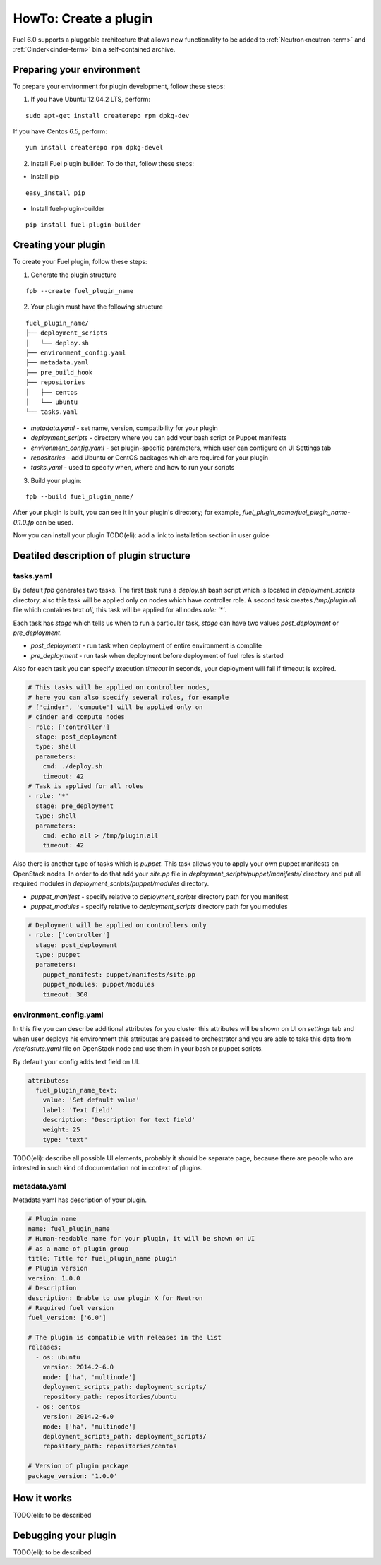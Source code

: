 .. _plugin-dev:

HowTo: Create a plugin
======================

Fuel 6.0 supports a pluggable architecture that allows new functionality to be added to
:ref:`Neutron<neutron-term>` and :ref:`Cinder<cinder-term>` bin a self-contained archive.

Preparing your environment
--------------------------

To prepare your environment for plugin development, follow these steps:

1.  If you have Ubuntu 12.04.2 LTS, perform:

::

        sudo apt-get install createrepo rpm dpkg-dev

If you have Centos 6.5, perform:

::

       yum install createrepo rpm dpkg-devel

2. Install Fuel plugin builder. To do that, follow these steps:

* Install pip

::

        easy_install pip


* Install fuel-plugin-builder

::

        pip install fuel-plugin-builder


Creating your plugin
--------------------

To create your Fuel plugin, follow these steps:

1. Generate the plugin structure

::

        fpb --create fuel_plugin_name

2. Your plugin must have the following structure

::

        fuel_plugin_name/
        ├── deployment_scripts
        │   └── deploy.sh
        ├── environment_config.yaml
        ├── metadata.yaml
        ├── pre_build_hook
        ├── repositories
        │   ├── centos
        │   └── ubuntu
        └── tasks.yaml


* `metadata.yaml` - set name, version, compatibility for your plugin

* `deployment_scripts` - directory where you can add your bash script or Puppet manifests

* `environment_config.yaml` - set plugin-specific parameters, which user can configure on UI Settings tab

* `repositories` - add Ubuntu or CentOS packages which are required for your plugin

* `tasks.yaml` - used to specify when, where and how to run your scripts

3. Build your plugin:

::

       fpb --build fuel_plugin_name/

After your plugin is built, you can see it in your plugin's directory;
for example, `fuel_plugin_name/fuel_plugin_name-0.1.0.fp` can be used.

Now you can install your plugin TODO(eli): add a link to installation
section in user guide

Deatiled description of plugin structure
----------------------------------------

tasks.yaml
^^^^^^^^^^

By default `fpb` generates two tasks. The first task runs a `deploy.sh`
bash script which is located in `deployment_scripts` directory, also
this task will be applied only on nodes which have controller role.
A second task creates `/tmp/plugin.all` file which containes text `all`,
this task will be applied for all nodes `role: '*'`.

Each task has `stage` which tells us when to run a particular task,
`stage` can have two values `post_deployment` or `pre_deployment`.

* `post_deployment` - run task when deployment of entire environment
  is complite

* `pre_deployment` - run task when deployment before deployment of
  fuel roles is started

Also for each task you can specify execution `timeout` in seconds,
your deployment will fail if timeout is expired.

.. code-block:: yaml

    # This tasks will be applied on controller nodes,
    # here you can also specify several roles, for example
    # ['cinder', 'compute'] will be applied only on
    # cinder and compute nodes
    - role: ['controller']
      stage: post_deployment
      type: shell
      parameters:
        cmd: ./deploy.sh
        timeout: 42
    # Task is applied for all roles
    - role: '*'
      stage: pre_deployment
      type: shell
      parameters:
        cmd: echo all > /tmp/plugin.all
        timeout: 42

Also there is another type of tasks which is `puppet`.
This task allows you to apply your own puppet manifests on OpenStack nodes.
In order to do that add your `site.pp` file in
`deployment_scripts/puppet/manifests/` directory and put all required modules
in `deployment_scripts/puppet/modules` directory.

* `puppet_manifest` - specify relative to `deployment_scripts` directory path
  for you manifest

* `puppet_modules` - specify relative to `deployment_scripts` directory path
  for you modules

.. code-block:: yaml

    # Deployment will be applied on controllers only
    - role: ['controller']
      stage: post_deployment
      type: puppet
      parameters:
        puppet_manifest: puppet/manifests/site.pp
        puppet_modules: puppet/modules
        timeout: 360

environment_config.yaml
^^^^^^^^^^^^^^^^^^^^^^^

In this file you can describe additional attributes for you cluster
this attributes will be shown on UI on `settings` tab and when
user deploys his environment this attributes are passed to orchestrator
and you are able to take this data from `/etc/astute.yaml` file on
OpenStack node and use them in your bash or puppet scripts.

By default your config adds text field on UI.

.. code-block:: yaml

    attributes:
      fuel_plugin_name_text:
        value: 'Set default value'
        label: 'Text field'
        description: 'Description for text field'
        weight: 25
        type: "text"

TODO(eli): describe all possible UI elements, probably it should be
separate page, because there are people who are intrested in such
kind of documentation not in context of plugins.

metadata.yaml
^^^^^^^^^^^^^

Metadata yaml has description of your plugin.

.. code-block:: yaml

    # Plugin name
    name: fuel_plugin_name
    # Human-readable name for your plugin, it will be shown on UI
    # as a name of plugin group
    title: Title for fuel_plugin_name plugin
    # Plugin version
    version: 1.0.0
    # Description
    description: Enable to use plugin X for Neutron
    # Required fuel version
    fuel_version: ['6.0']

    # The plugin is compatible with releases in the list
    releases:
      - os: ubuntu
        version: 2014.2-6.0
        mode: ['ha', 'multinode']
        deployment_scripts_path: deployment_scripts/
        repository_path: repositories/ubuntu
      - os: centos
        version: 2014.2-6.0
        mode: ['ha', 'multinode']
        deployment_scripts_path: deployment_scripts/
        repository_path: repositories/centos

    # Version of plugin package
    package_version: '1.0.0'


How it works
------------

TODO(eli): to be described

Debugging your plugin
---------------------

TODO(eli): to be described
